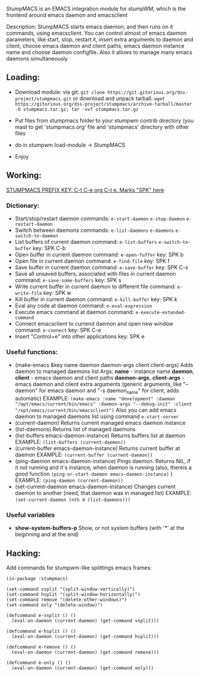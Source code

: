 StumpMACS is an EMACS integration module for stumpWM, which is the frontend around emacs daemon and emacsclient

Description: StumpMACS starts emacs daemon, and then runs on it commands, using emacsclient. You can
control almost of emacs daemon parameters, like start, stop, restart it, insert extra arguments to
daemon and client, choose emacs daemon and client paths, emacs daemon instance name and choose
daemon configfile. Also it allows to manage many emacs daemons simultaneously

** Loading:
+ Download module: 
   via git: =git clone https://git.gitorious.org/dss-project/stumpmacs.git=
   or download and unpack tarball: =wget https://gitorious.org/dss-project/stumpmacs/archive-tarball/master -O stumpmacs.tar.gz; tar -xvf stumpmacs.tar.gz=

+ Put files from stumpmacs folder to your stumpwm contrib directory (you mast to get 'stumpmacs.org' file and 'stumpmacs' directory with other files
   
+ do in stumpwm load-module -> StumpMACS

+ Enjoy

** Working:
_STUMPMACS PREFIX KEY: C-t C-e org C-t e. Marks "SPK" here_

*** Dictionary:
- Start/stop/restart daemon 
  commands: =e-start-daemon= =e-stop-daemon= =e-restart-daemon=
- Switch between daemons 
  commands: =e-list-daemons= =e-daemons= =e-switch-to-daemon=
- List buffers of current daemon
  command: =e-list-buffers= =e-switch-to-buffer=
  key: SPK C-b
- Open buffer in current daemon
  command: =e-open-fuffer=
  key: SPK b
- Open file in current daemon
  command: =e-find-file=
  key: SPK f
- Save buffer in current daemon
  command: =e-save-buffer=
  key: SPK C-s
- Save all unsaved buffers, associated with files in current daemon
  command: =e-save-some-buffers=
  key: SPK s
- Write current buffer in current daemon to different file 
  command: =e-write-file=
  key: SPK w
- Kill buffer in current daemon
  command: =e-kill-buffer=
  key: SPK k
- Eval any code at daemon
  command: =e-eval-expression=
- Execute emacs command at daemon
  command: =e-execute-extended-command=
- Connect emacsclient to currend daemon and open new window
  command: =e-connect=
  key: SPK C-e
- Insert "Control+e" into other applications 
  key: SPK e

*** Useful functions:
- (make-emacs &key name daemon daemon-args client client-args)
  Adds daemon to managed daemons list
  Args:
  *name* - instance name
  *daemon*, *client* - emacs daemon and client paths
  *daemon-args*, *client-args* - emacs daemon and client extra arguments (generic arguments, like
  "--daemon" for emacs daemon and "-s daemon_name" for client, adds automatic)
  EXAMPLE:
  =(make-emacs :name "development" :daemon "/opt/emacs/current/bin/emacs" :daemon-args "--debug-init" :client "/opt/emacs/current/bin/emacsclient")=
  Also you can add emacs daemon to managed daemons list using command =e-start-server=
- (current-daemon)
  Returns current managed emacs daemon instance
- (list-daemons)
  Returns list of managed daemons
- (list-buffers emacs-daemon-instance)
  Returns buffers list at daemon
  EXAMPLE: =(list-buffers (current-daemon))=
- (current-buffer emacs-daemon-instance)
  Returns current buffer at daemon
  EXAMPLE: =(current-buffer (current-daemon))=
- (ping-daemon emacs-daemon-instance)
  Pings daemon. Returns NIL, if it not running and it`s instance, when daemon is running
  (also, thereis a good function =(ping-or-start-daemon emacs-daemon-instance)= )
  EXAMPLE: =(ping-daemon (current-daemon))=
- (set-current-daemon emacs-daemon-instance)
  Changes current daemon to another (need, that daemon was in managed list)
  EXAMPLE: =(set-current-daemon (nth 4 (list-daemons)))=

*** Useful variables
- *show-system-buffers-p*
  Show, or not system buffers (with '*' at the beginning and at the end)

** Hacking:
Add commands for stumpwm-like splittings emacs frames:

#+BEGIN_SRC common-lisp
(in-package :stumpmacs)

(set-command vsplit "(split-window-vertically)")
(set-command hsplit "(split-window-horizontally)")
(set-command remove "(delete-other-windows)")
(set-command only "(delete-window)")

(defcommand e-vsplit () ()
  (eval-on-daemon (current-daemon) (get-command vsplit)))

(defcommand e-hsplit () ()
  (eval-on-daemon (current-daemon) (get-command hsplit)))

(defcommand e-remove () ()
  (eval-on-daemon (current-daemon) (get-command remove)))

(defcommand e-only () ()
  (eval-on-daemon (current-daemon) (get-command only)))
#+END_SRC

